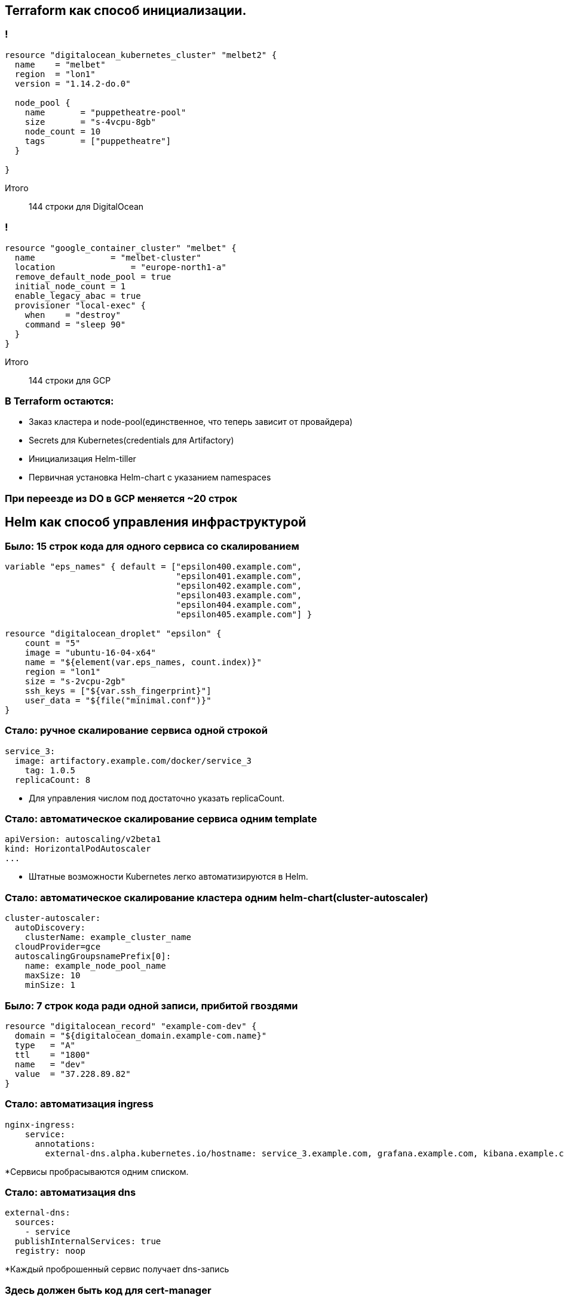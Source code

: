 :backend: revealjs
:customcss: common.css

== Terraform как способ инициализации.

=== !
----
resource "digitalocean_kubernetes_cluster" "melbet2" {
  name    = "melbet"
  region  = "lon1"
  version = "1.14.2-do.0"

  node_pool {
    name       = "puppetheatre-pool"
    size       = "s-4vcpu-8gb"
    node_count = 10
    tags       = ["puppetheatre"]
  }

}
----
Итого:: 144 строки для DigitalOcean

=== !
----
resource "google_container_cluster" "melbet" {
  name               = "melbet-cluster"
  location               = "europe-north1-a"
  remove_default_node_pool = true
  initial_node_count = 1
  enable_legacy_abac = true
  provisioner "local-exec" {
    when    = "destroy"
    command = "sleep 90"
  }
}
----
Итого:: 144 строки для GCP

=== В Terraform остаются:
[%step]
* Заказ кластера и node-pool(единственное, что теперь зависит от провайдера)
* Secrets для Kubernetes(credentials для Artifactory)
* Инициализация Helm-tiller
* Первичная установка Helm-chart c указанием namespaces

=== При переезде из DO в GCP меняется ~20 строк

== Helm как способ управления инфраструктурой

=== Было: 15 строк кода для одного сервиса со скалированием
----
variable "eps_names" { default = ["epsilon400.example.com", 
                                  "epsilon401.example.com", 
                                  "epsilon402.example.com", 
                                  "epsilon403.example.com", 
                                  "epsilon404.example.com",
                                  "epsilon405.example.com"] }

resource "digitalocean_droplet" "epsilon" {
    count = "5"
    image = "ubuntu-16-04-x64"
    name = "${element(var.eps_names, count.index)}"
    region = "lon1"
    size = "s-2vcpu-2gb"
    ssh_keys = ["${var.ssh_fingerprint}"]
    user_data = "${file("minimal.conf")}"
}
----

=== Стало: ручное скалирование сервиса одной строкой
----
service_3:
  image: artifactory.example.com/docker/service_3
    tag: 1.0.5
  replicaCount: 8
----
[%step]
* Для управления числом под достаточно указать replicaCount.

=== Стало: автоматическое скалирование сервиса одним template
----
apiVersion: autoscaling/v2beta1
kind: HorizontalPodAutoscaler
...
----
[%step]
* Штатные возможности Kubernetes легко автоматизируются в Helm.

=== Стало: автоматическое скалирование кластера одним helm-chart(cluster-autoscaler)
----
cluster-autoscaler:
  autoDiscovery:
    clusterName: example_cluster_name
  cloudProvider=gce
  autoscalingGroupsnamePrefix[0]:
    name: example_node_pool_name
    maxSize: 10
    minSize: 1
----

=== Было: 7 строк кода ради одной записи, прибитой гвоздями
----
resource "digitalocean_record" "example-com-dev" {
  domain = "${digitalocean_domain.example-com.name}"
  type   = "A"
  ttl    = "1800"
  name   = "dev"
  value  = "37.228.89.82"
}
----

=== Стало: автоматизация ingress
----
nginx-ingress:
    service:
      annotations: 
        external-dns.alpha.kubernetes.io/hostname: service_3.example.com, grafana.example.com, kibana.example.com
----
[%step]
*Сервисы пробрасываются одним списком.

=== Стало: автоматизация dns
----
external-dns:
  sources:
    - service
  publishInternalServices: true
  registry: noop
----
[%step]
*Каждый проброшенный сервис получает dns-запись

=== Здесь должен быть код для cert-manager

== Проблемы

=== Helm tiller
[%step]
* Скоро станет неактуальным
* https://habr.com/ru/company/oleg-bunin/blog/462665 - статья по безопасности Helm

=== Persistence
[%step]
* Неактуальным не станет

=== Kafka
[%step]
* Купить сервис и забыть
